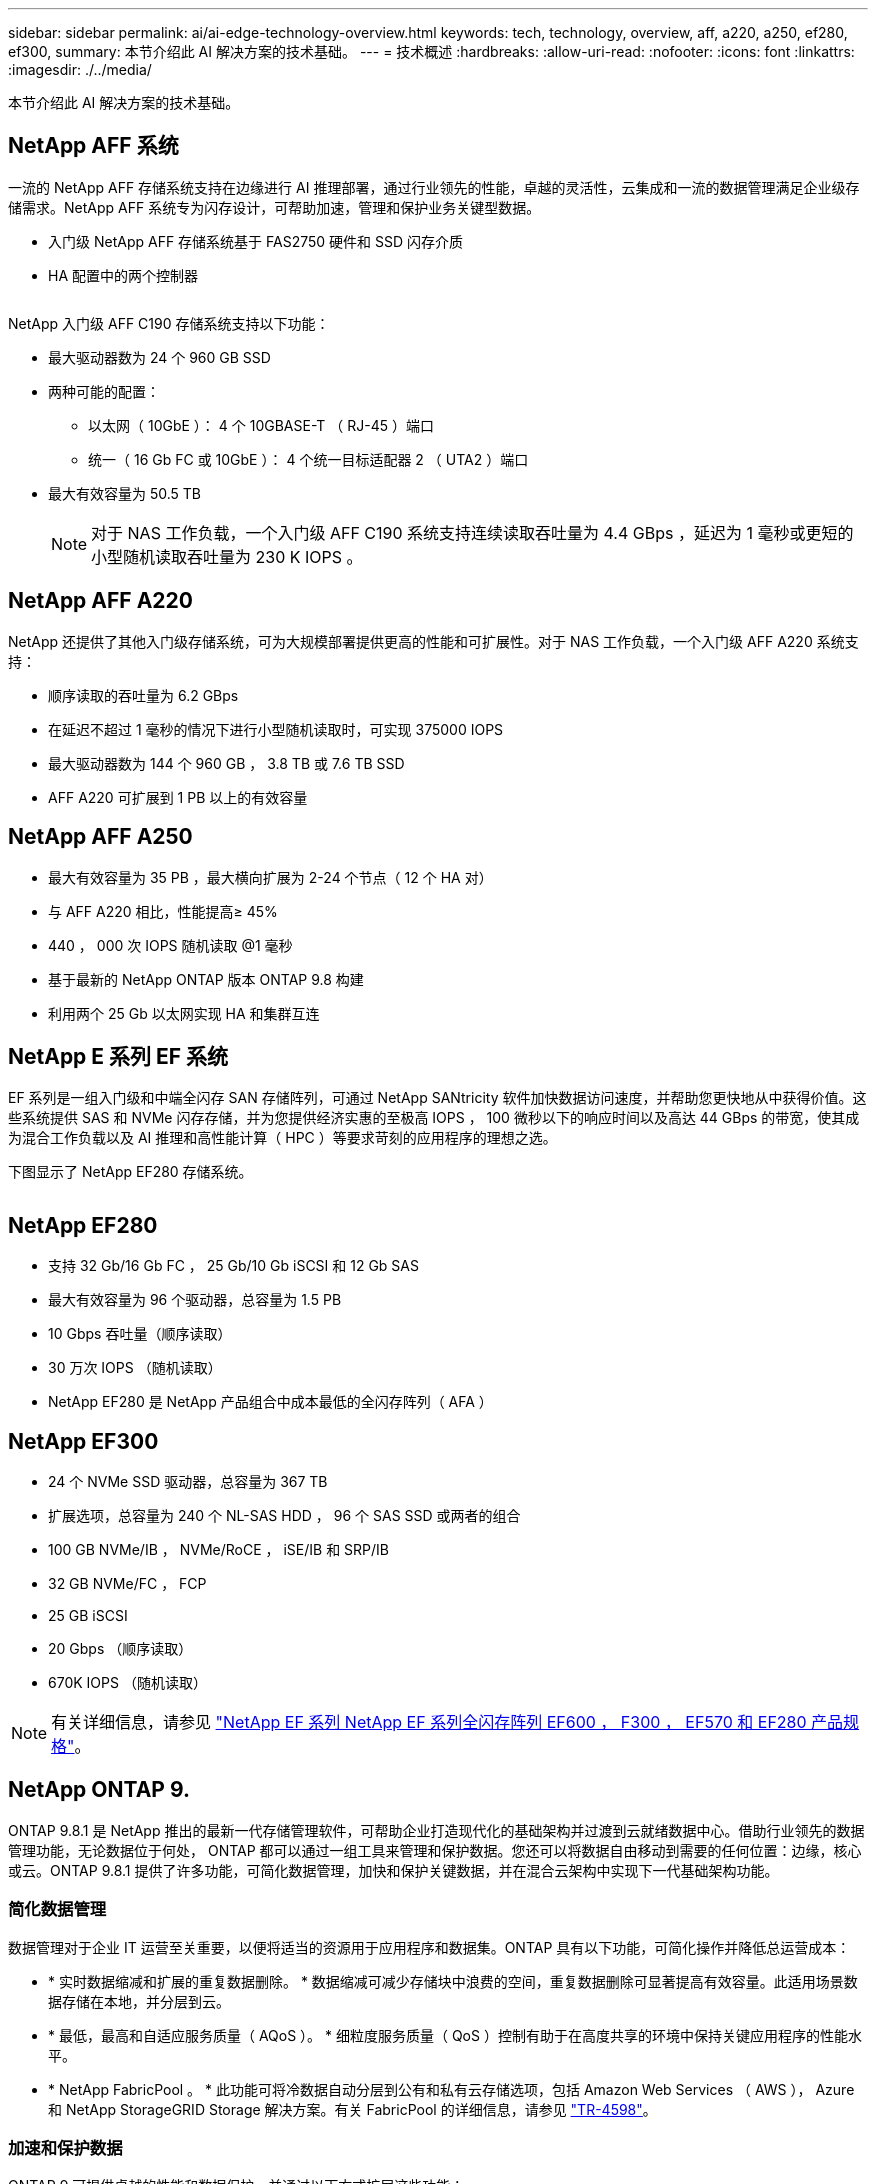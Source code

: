---
sidebar: sidebar 
permalink: ai/ai-edge-technology-overview.html 
keywords: tech, technology, overview, aff, a220, a250, ef280, ef300, 
summary: 本节介绍此 AI 解决方案的技术基础。 
---
= 技术概述
:hardbreaks:
:allow-uri-read: 
:nofooter: 
:icons: font
:linkattrs: 
:imagesdir: ./../media/


[role="lead"]
本节介绍此 AI 解决方案的技术基础。



== NetApp AFF 系统

一流的 NetApp AFF 存储系统支持在边缘进行 AI 推理部署，通过行业领先的性能，卓越的灵活性，云集成和一流的数据管理满足企业级存储需求。NetApp AFF 系统专为闪存设计，可帮助加速，管理和保护业务关键型数据。

* 入门级 NetApp AFF 存储系统基于 FAS2750 硬件和 SSD 闪存介质
* HA 配置中的两个控制器


image:ai-edge-image5.png[""]

NetApp 入门级 AFF C190 存储系统支持以下功能：

* 最大驱动器数为 24 个 960 GB SSD
* 两种可能的配置：
+
** 以太网（ 10GbE ）： 4 个 10GBASE-T （ RJ-45 ）端口
** 统一（ 16 Gb FC 或 10GbE ）： 4 个统一目标适配器 2 （ UTA2 ）端口


* 最大有效容量为 50.5 TB
+

NOTE: 对于 NAS 工作负载，一个入门级 AFF C190 系统支持连续读取吞吐量为 4.4 GBps ，延迟为 1 毫秒或更短的小型随机读取吞吐量为 230 K IOPS 。





== NetApp AFF A220

NetApp 还提供了其他入门级存储系统，可为大规模部署提供更高的性能和可扩展性。对于 NAS 工作负载，一个入门级 AFF A220 系统支持：

* 顺序读取的吞吐量为 6.2 GBps
* 在延迟不超过 1 毫秒的情况下进行小型随机读取时，可实现 375000 IOPS
* 最大驱动器数为 144 个 960 GB ， 3.8 TB 或 7.6 TB SSD
* AFF A220 可扩展到 1 PB 以上的有效容量




== NetApp AFF A250

* 最大有效容量为 35 PB ，最大横向扩展为 2-24 个节点（ 12 个 HA 对）
* 与 AFF A220 相比，性能提高≥ 45%
* 440 ， 000 次 IOPS 随机读取 @1 毫秒
* 基于最新的 NetApp ONTAP 版本 ONTAP 9.8 构建
* 利用两个 25 Gb 以太网实现 HA 和集群互连




== NetApp E 系列 EF 系统

EF 系列是一组入门级和中端全闪存 SAN 存储阵列，可通过 NetApp SANtricity 软件加快数据访问速度，并帮助您更快地从中获得价值。这些系统提供 SAS 和 NVMe 闪存存储，并为您提供经济实惠的至极高 IOPS ， 100 微秒以下的响应时间以及高达 44 GBps 的带宽，使其成为混合工作负载以及 AI 推理和高性能计算（ HPC ）等要求苛刻的应用程序的理想之选。

下图显示了 NetApp EF280 存储系统。

image:ai-edge-image7.png[""]



== NetApp EF280

* 支持 32 Gb/16 Gb FC ， 25 Gb/10 Gb iSCSI 和 12 Gb SAS
* 最大有效容量为 96 个驱动器，总容量为 1.5 PB
* 10 Gbps 吞吐量（顺序读取）
* 30 万次 IOPS （随机读取）
* NetApp EF280 是 NetApp 产品组合中成本最低的全闪存阵列（ AFA ）




== NetApp EF300

* 24 个 NVMe SSD 驱动器，总容量为 367 TB
* 扩展选项，总容量为 240 个 NL-SAS HDD ， 96 个 SAS SSD 或两者的组合
* 100 GB NVMe/IB ， NVMe/RoCE ， iSE/IB 和 SRP/IB
* 32 GB NVMe/FC ， FCP
* 25 GB iSCSI
* 20 Gbps （顺序读取）
* 670K IOPS （随机读取）



NOTE: 有关详细信息，请参见 https://www.netapp.com/pdf.html?item=/media/19339-DS-4082.pdf["NetApp EF 系列 NetApp EF 系列全闪存阵列 EF600 ， F300 ， EF570 和 EF280 产品规格"^]。



== NetApp ONTAP 9.

ONTAP 9.8.1 是 NetApp 推出的最新一代存储管理软件，可帮助企业打造现代化的基础架构并过渡到云就绪数据中心。借助行业领先的数据管理功能，无论数据位于何处， ONTAP 都可以通过一组工具来管理和保护数据。您还可以将数据自由移动到需要的任何位置：边缘，核心或云。ONTAP 9.8.1 提供了许多功能，可简化数据管理，加快和保护关键数据，并在混合云架构中实现下一代基础架构功能。



=== 简化数据管理

数据管理对于企业 IT 运营至关重要，以便将适当的资源用于应用程序和数据集。ONTAP 具有以下功能，可简化操作并降低总运营成本：

* * 实时数据缩减和扩展的重复数据删除。 * 数据缩减可减少存储块中浪费的空间，重复数据删除可显著提高有效容量。此适用场景数据存储在本地，并分层到云。
* * 最低，最高和自适应服务质量（ AQoS ）。 * 细粒度服务质量（ QoS ）控制有助于在高度共享的环境中保持关键应用程序的性能水平。
* * NetApp FabricPool 。 * 此功能可将冷数据自动分层到公有和私有云存储选项，包括 Amazon Web Services （ AWS ）， Azure 和 NetApp StorageGRID Storage 解决方案。有关 FabricPool 的详细信息，请参见 link:https://www.netapp.com/pdf.html?item=/media/17239-tr4598pdf.pdf["TR-4598"^]。




=== 加速和保护数据

ONTAP 9 可提供卓越的性能和数据保护，并通过以下方式扩展这些功能：

* * 性能和低延迟。 * ONTAP 可提供尽可能高的吞吐量，并尽可能降低延迟。
* * 数据保护。 * ONTAP 提供内置数据保护功能，并在所有平台之间进行通用管理。
* * NetApp 卷加密（ NVE ）。 * ONTAP 提供原生卷级加密，并支持板载和外部密钥管理。
* * 多租户和多因素身份验证。 * ONTAP 支持以最高的安全性级别共享基础架构资源。




=== Future-Proof 基础架构

ONTAP 9 具有以下功能，可满足不断变化的苛刻业务需求：

* * 无缝扩展和无中断运行。 * ONTAP 支持向现有控制器和横向扩展集群无中断添加容量。客户可以升级到 NVMe 和 32 Gb FC 等最新技术，而无需进行成本高昂的数据迁移或中断。
* * 云连接。 * ONTAP 是云连接最广泛的存储管理软件，可在所有公有云中选择软件定义的存储（ ONTAP Select ）和云原生实例（ NetApp Cloud Volumes Service ）。
* * 与新兴应用程序集成。 * ONTAP 使用支持现有企业级应用程序的相同基础架构，为下一代平台和应用程序（例如自动驾驶汽车，智能城市和行业 4.0 ）提供企业级数据服务。




== NetApp SANtricity

NetApp SANtricity 旨在为 E 系列混合闪存和 EF 系列全闪存阵列提供行业领先的性能，可靠性和精简性。为繁重工作负载应用程序（包括数据分析，视频监控以及备份和恢复）实现 E 系列混合闪存和 EF 系列全闪存阵列的最高性能和利用率。借助 SANtricity ，可以在存储保持联机状态的同时完成配置调整，维护，容量扩展和其他任务。SANtricity 还提供卓越的数据保护，主动监控和认证安全性—所有这些功能均可通过易于使用的机载 System Manager 界面进行访问。要了解更多信息，请参见 https://www.netapp.com/pdf.html?item=/media/7676-ds-3891.pdf["NetApp E 系列 SANtricity 软件产品规格"^]。



=== 性能优化

经过性能优化的 SANtricity 软件可为您的所有数据分析，视频监控和备份应用程序提供具有高 IOPS ，高吞吐量和低延迟的数据。提高高 IOPS ，低延迟应用程序和高带宽，高吞吐量应用程序的性能。



=== 最大限度地延长正常运行时间

在存储保持联机的情况下完成所有管理任务。在不中断 I/O 的情况下调整配置，执行维护或扩展容量借助自动化功能，联机配置，最先进的动态磁盘池（ Dynamic Disk Pool ， DPP ）技术等实现同类最佳的可靠性。



=== 请轻松休息

SANtricity 软件可通过易于使用的机载 System Manager 界面提供卓越的数据保护，主动监控和认证安全性。简化存储管理任务。获得对所有 E 系列存储系统进行高级调整所需的灵活性。随时随地管理您的 NetApp E 系列系统。我们基于 Web 的盒装界面简化了您的管理工作流。



== NetApp Trident

https://netapp.io/persistent-storage-provisioner-for-kubernetes/["Trident"^] NetApp 是适用于 Docker 和 Kubernetes 的开源动态存储编排程序，可简化永久性存储的创建，管理和使用。Trident 是 Kubernetes 原生应用程序，直接在 Kubernetes 集群中运行。借助 Trident ，客户可以将 DL 容器映像无缝部署到 NetApp 存储上，并为 AI 容器部署提供企业级体验。Kubernetes 用户（例如 ML 开发人员和数据科学家）可以创建，管理和自动化流程编排和克隆，从而充分利用 NetApp 技术提供的 NetApp 高级数据管理功能。



== NetApp BlueXP复制和同步

https://docs.netapp.com/us-en/occm/concept_cloud_sync.html["BlueXP复制和同步"^] 是一项 NetApp 服务，用于快速安全地同步数据。无论您是需要在内部NFS还是SMB文件共享、NetApp StorageGRID、NetApp ONTAP S3、NetApp Cloud Volumes Service、Azure NetApp Files、Amazon Simple Storage Service (Amazon S3)、Amazon Elelic File System (Amazon EFS)、Azure Blb、Google Cloud Storage、 或者IBM Cloud Object Storage、BlueXP Copy and Sync可将文件快速安全地移动到您需要的位置。数据传输完成后，即可在源和目标上完全使用。BlueXP复制和同步功能会根据预定义的计划持续同步数据、仅移动增量、从而最大限度地减少数据复制所需的时间和资金。BlueXP Copy and Sync是一款软件即服务(SaaS)工具、设置和使用极其简单。由BlueXP复制和同步触发的数据传输由数据代理执行。您可以在AWS、Azure、Google Cloud Platform或内部部署BlueXP Copy and Sync数据代理。



=== 联想 ThinkSystem 服务器

联想 ThinkSystem 服务器采用创新的硬件，软件和服务，可解决客户当前面临的挑战，并提供一种循序渐进的模块化设计方法来应对未来的挑战。这些服务器利用同类最佳的行业标准技术以及联想的差异化创新技术，为 x86 服务器提供最大的灵活性。

部署联想 ThinkSystem 服务器的主要优势包括：

* 高度可扩展的模块化设计，可随业务发展而扩展
* 行业领先的弹性，可节省数小时的成本高昂的计划外停机时间
* 快速闪存技术可实现更低的延迟，更快的响应速度以及更智能的实时数据管理


在 AI 领域，联想正在采取切实可行的方法帮助企业了解 ML 和 AI 的优势并将其用于工作负载。联想客户可以在联想 AI 创新中心探索和评估联想 AI 产品，以充分了解其特定用例的价值。为了缩短实现价值的时间，这种以客户为中心的方法可以为客户提供解决方案开发平台的概念验证，这些平台已准备就绪，可供 AI 使用并进行优化。



=== 联想 ThinkSystem SE350 边缘服务器

通过边缘计算，可以在将 IoT 设备中的数据发送到数据中心或云之前在网络边缘对其进行分析。如下图所示，联想 ThinkSystem SE350 专为满足边缘部署的独特要求而设计，采用紧凑的加固型环境加固外形，重点关注灵活性，连接性，安全性和远程易管理性。

SE350 采用 Intel Xeon D 处理器，可以灵活地支持边缘 AI 工作负载的加速，专为应对数据中心以外各种环境中服务器部署的挑战而构建。

image:ai-edge-image8.png[""]

image:ai-edge-image9.png[""]



==== MLPerf

MLPerf 是用于评估 AI 性能的行业领先基准套件。它涵盖应用 AI 的许多方面，包括图像分类，对象检测，医学影像和自然语言处理（ NLP ）。在此验证中，我们使用了推理 v0.7 工作负载，这是此验证完成时 MLPerf 推理的最新迭代。。 https://mlcommons.org/en/news/mlperf-inference-v07/["MLPerf 推理 v0.7"^] 套件包括四个适用于数据中心和边缘系统的新基准：

* Transformers （ Bert ）提供的 * 双向编码器表示法经过微调，可使用 squad 数据集回答问题。
* * 深度学习建议模式（ DLRM ）是一种个性化和建议模式，经过培训可优化点击率（ CTR ）。
* * 3D U-Net.* 3D U-Net 架构接受过有关脑肿瘤分段（ Bras ）数据集的培训。
* * RNN-T.* 经常性神经网络传感器（ RNNP-T ）是一种自动语音识别（ Automatic Speech Recognition ， ASR ）模型，该模型经过部分 LibriSpeech 的训练。MLPerf 推理结果和代码已公开发布，并已获得 Apache 许可证。MLPerf 推理具有一个 Edge 分支，可支持以下情形：
* * 单一流。 * 此场景模拟响应能力是关键因素的系统，例如在智能手机上执行脱机 AI 查询。各个查询将发送到系统并记录响应时间。结果将报告所有响应的 90 百分位延迟。
* * 多流。 * 此基准测试适用于处理来自多个传感器的输入的系统。在测试期间，系统会按固定的时间间隔发送查询。会施加 QoS 限制（允许的最大延迟）。此测试将报告系统在满足 QoS 限制的情况下可以处理的流数量。
* * 脱机。 * 这是涉及批处理应用程序的最简单情形，指标是每秒样本吞吐量。系统可以使用所有数据，基准测试可测量处理所有样本所需的时间。


联想已发布了本文档中使用的服务器 SE350 与 T4 的 MLPerf 推理得分。有关结果，请参见 https://mlperf.org/inference-results-0-7/["https://mlperf.org/inference-results-0-7/"] 在条目 #0.7-145 的 " 边缘，封闭分区 " 一节中。
